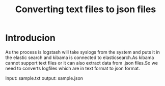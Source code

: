 #+TITLE: Converting text files to json files

* Introducion
As the process is logstash will take syslogs from the system and puts it in the
elastic search and kibama is connected to elasticsearch.As kibama cannot
support text files or it can also extract data from .json files.So we need to
converts logfiles which are in text format to json format.


Input: sample.txt
output: sample.json

